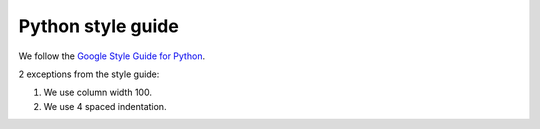 .. _python-style-guide:

******************
Python style guide
******************

We follow the `Google Style Guide for Python <https://google.github.io/styleguide/pyguide.html>`__.

2 exceptions from the style guide:

#. We use column width 100.

#. We use 4 spaced indentation.

